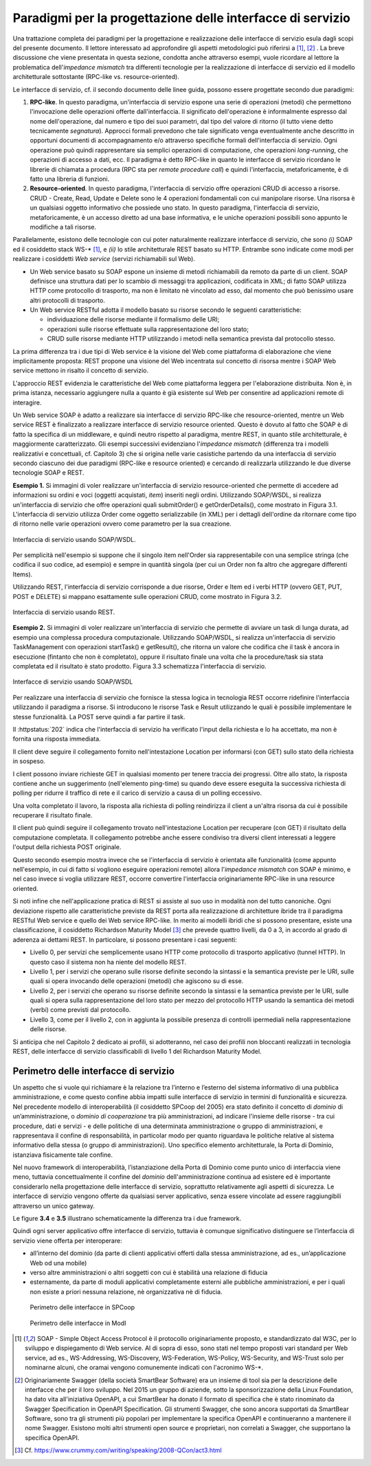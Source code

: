 Paradigmi per la progettazione delle interfacce di servizio
==============================================================

Una trattazione completa dei paradigmi per la progettazione e
realizzazione delle interfacce di servizio esula dagli scopi del
presente documento. Il lettore interessato ad approfondire gli aspetti
metodologici può riferirsi a [1]_, [2]_ . La breve discussione che viene
presentata in questa sezione, condotta anche attraverso esempi, vuole
ricordare al lettore la problematica dell'\ *impedance mismatch* tra
differenti tecnologie per la realizzazione di interfacce di servizio ed
il modello architetturale sottostante (RPC-like vs. resource-oriented).

Le interfacce di servizio, cf. il secondo documento delle linee guida,
possono essere progettate secondo due paradigmi:

1. **RPC-like**. In questo paradigma, un'interfaccia di servizio espone
   una serie di operazioni (metodi) che permettono l'invocazione delle
   operazioni offerte dall'interfaccia. Il significato dell'operazione è
   informalmente espresso dal nome dell'operazione, dal numero e tipo
   dei suoi parametri, dal tipo del valore di ritorno (il tutto viene
   detto tecnicamente *segnatura*). Approcci formali prevedono che tale
   significato venga eventualmente anche descritto in opportuni
   documenti di accompagnamento e/o attraverso specifiche formali
   dell'interfaccia di servizio. Ogni operazione può quindi
   rappresentare sia semplici operazioni di computazione, che operazioni
   *long-running*, che operazioni di accesso a dati, ecc. Il paradigma è
   detto RPC-like in quanto le interfacce di servizio ricordano le
   librerie di chiamata a procedura (RPC sta per *remote procedure
   call*) e quindi l'interfaccia, metaforicamente, è di fatto una
   libreria di funzioni.

2. **Resource-oriented**. In questo paradigma, l'interfaccia di servizio
   offre operazioni CRUD di accesso a risorse. CRUD - Create, Read,
   Update e Delete sono le 4 operazioni fondamentali con cui manipolare
   risorse. Una risorsa è un qualsiasi oggetto informativo che possiede
   uno stato. In questo paradigma, l'interfaccia di servizio,
   metaforicamente, è un accesso diretto ad una base informativa, e le
   uniche operazioni possibili sono appunto le modifiche a tali risorse.

Parallelamente, esistono delle tecnologie con cui poter naturalmente
realizzare interfacce di servizio, che sono *(i)* SOAP ed il cosiddetto
stack WS-\* [1]_, e *(ii)* lo stile architetturale REST basato su HTTP.
Entrambe sono indicate come modi per realizzare i cosiddetti *Web
service* (servizi richiamabili sul Web).

-  Un Web service basato su SOAP espone un insieme di metodi
   richiamabili da remoto da parte di un client. SOAP definisce una
   struttura dati per lo scambio di messaggi tra applicazioni,
   codificata in XML; di fatto SOAP utilizza HTTP come protocollo di
   trasporto, ma non è limitato nè vincolato ad esso, dal momento che
   può benissimo usare altri protocolli di trasporto.

-  Un Web service RESTful adotta il modello basato su risorse secondo le
   seguenti caratteristiche:

   -  individuazione delle risorse mediante il formalismo delle URI;

   -  operazioni sulle risorse effettuate sulla rappresentazione del
      loro stato;

   -  CRUD sulle risorse mediante HTTP utilizzando i metodi nella
      semantica prevista dal protocollo stesso.

La prima differenza tra i due tipi di Web service è la visione del Web
come piattaforma di elaborazione che viene implicitamente proposta:
REST propone una visione del Web incentrata sul concetto di risorsa
mentre i SOAP Web service mettono in risalto il concetto di servizio.

.. rpolli: SOA e ROA definiti in doc/doc_02_cap_04.rst:9

L'approccio REST evidenzia le caratteristiche del
Web come piattaforma leggera per l'elaborazione distribuita. Non è, in
prima istanza, necessario aggiungere nulla a quanto è già esistente
sul Web per consentire ad applicazioni remote di interagire.

.. rpolli: già indicato in [doc 02 cap 04](doc/doc_02_cap_04.rst:12) e successive.

Un Web service SOAP è adatto a realizzare sia interfacce di servizio
RPC-like che resource-oriented, mentre un Web service REST è
finalizzato a realizzare interfacce di servizio resource oriented.
Questo è dovuto al fatto che SOAP è di fatto la specifica di un
middleware, e quindi neutro rispetto al paradigma, mentre REST, in
quanto stile architetturale, è maggiormente caratterizzato. Gli esempi
successivi evidenziano l'\ *impedance mismatch* (differenza tra i
modelli realizzativi e concettuali, cf. Capitolo 3) che si origina
nelle varie casistiche partendo da una interfaccia di servizio secondo
ciascuno dei due paradigmi (RPC-like e resource oriented) e cercando
di realizzarla utilizzando le due diverse tecnologie SOAP e REST.

**Esempio 1.** Si immagini di voler realizzare un'interfaccia di
servizio resource-oriented che permette di accedere ad informazioni su
ordini e voci (oggetti acquistati, *item*) inseriti negli ordini.
Utilizzando SOAP/WSDL, si realizza un'interfaccia di servizio che offre
operazioni quali submitOrder() e getOrderDetails(), come mostrato in
Figura 3.1. L'interfaccia di servizio utilizza Order come oggetto
serializzabile (in XML) per i dettagli dell'ordine da ritornare come
tipo di ritorno nelle varie operazioni ovvero come parametro per la sua
creazione.

.. figure:: ./media/image1.png
   :scale: 75 %
   :align: center
   :alt: interfaccia di servizio usando SOAP/WSDL

   Interfaccia di servizio usando SOAP/WSDL.

Per semplicità nell'esempio si suppone che il singolo item nell'Order sia rappresentabile con una semplice stringa (che codifica il suo codice, ad esempio) e sempre in quantità singola (per cui un Order non fa altro che aggregare differenti Items).

Utilizzando REST, l'interfaccia di servizio corrisponde a due risorse,
Order e Item ed i verbi HTTP (ovvero GET, PUT, POST e DELETE) si mappano
esattamente sulle operazioni CRUD, come mostrato in Figura 3.2.


.. figure:: ./media/image2.png
   :scale: 75 %
   :align: center
   :alt: interfaccia di servizio usando rest

   Interfaccia di servizio usando REST.

**Esempio 2.** Si immagini di voler realizzare un'interfaccia di
servizio che permette di avviare un task di lunga durata, ad esempio una
complessa procedura computazionale. Utilizzando SOAP/WSDL, si realizza
un'interfaccia di servizio TaskManagement con operazioni startTask() e
getResult(), che ritorna un valore che codifica che il task è ancora in
esecuzione (fintanto che non è completato), oppure il risultato finale
una volta che la procedure/task sia stata completata ed il risultato è
stato prodotto. Figura 3.3 schematizza l'interfaccia di servizio.

.. figure:: ./media/image3.png
   :scale: 75 %
   :align: center
   :alt: interfacce di servizio usando SOAP/WSDL

   Interfacce di servizio usando SOAP/WSDL

Per realizzare una interfaccia di servizio che fornisce la stessa logica
in tecnologia REST occorre ridefinire l'interfaccia utilizzando il
paradigma a risorse. Si introducono le risorse Task e Result utilizzando
le quali è possibile implementare le stesse funzionalità. La POST serve
quindi a far partire il task.

.. code-block:: http
   :caption: Request

    POST /tasks HTTP/1.1
    Content-Type: application/json

    { .. request payload }

.. code-block:: http
   :caption: Response

      HTTP/1.1 202 Accepted
      Content-Type: application/json
      Location: /tasks/20181231

      {
         "task": {
         "status": "accepted",
         "message": "Your task has been queued for processing",
         "ping_time": "2018-12-31T19:43:37+0100"
         }
      }

Il :httpstatus:`202` indica che l'interfaccia di servizio ha verificato l'input della richiesta e lo ha accettato, ma non è fornita una risposta immediata.

Il client deve seguire il collegamento fornito nell'intestazione
Location per informarsi (con GET) sullo stato della richiesta in
sospeso.

.. code-block:: http
   :caption: Request

   GET /task/20181231 HTTP/1.1

.. code-block:: http
   :caption: Response

   HTTP/1.1 200 OK

   {
      "task": {
      "status": "processing",
      "message": "Your task is being processed",
      "ping_time": "2018-12-31T19:52:45+0100"
      }
   }

I client possono inviare richieste GET in qualsiasi momento per
tenere traccia dei progressi. Oltre allo stato, la risposta contiene
anche un suggerimento (nell'elemento ping-time) su quando deve essere
eseguita la successiva richiesta di polling per ridurre il traffico
di rete e il carico di servizio a causa di un polling eccessivo.

Una volta completato il lavoro, la risposta alla richiesta di polling
reindirizza il client a un'altra risorsa da cui è possibile recuperare
il risultato finale.

.. code-block:: http
   :caption: Request

   GET /task/20181231 HTTP/1.1

.. code-block:: http
   :caption: Response

   HTTP/1.1 303 See Other
   Location: /result/20181232

   {
      "task": {
      "status": "done",
      "message": "Your task is completed",
      }
   }

Il client può quindi seguire il collegamento trovato nell'intestazione
Location per recuperare (con GET) il risultato della computazione
completata. Il collegamento potrebbe anche essere condiviso tra diversi
client interessati a leggere l'output della richiesta POST originale.

.. code-block:: http
   :caption: Request

   GET /result/20181232 HTTP/1.1


.. code-block:: http
   :caption: Response

   HTTP/1.1 200 OK
   Content-Type: application/json

   [Output data payload]

Questo secondo esempio mostra invece che se l'interfaccia di servizio è
orientata alle funzionalità (come appunto nell'esempio, in cui di fatto
si vogliono eseguire operazioni remote) allora l'*impedance mismatch*
con SOAP è minimo, e nel caso invece si voglia utilizzare REST, occorre
convertire l'interfaccia originariamente RPC-like in una resource
oriented.

Si noti infine che nell'applicazione pratica di REST si assiste al suo
uso in modalità non del tutto canoniche. Ogni deviazione rispetto alle
caratteristiche previste da REST porta alla realizzazione di
architetture ibride tra il paradigma RESTful Web service e quello dei
Web service RPC-like. In merito ai modelli ibridi che si possono
presentare, esiste una classificazione, il cosiddetto Richardson
Maturity Model [3]_ che prevede quattro livelli, da 0 a 3, in
accordo al grado di aderenza ai dettami REST. In particolare, si possono
presentare i casi seguenti:

-  Livello 0, per servizi che semplicemente usano HTTP come protocollo
   di trasporto applicativo (tunnel HTTP). In questo caso il sistema non
   ha niente del modello REST.

-  Livello 1, per i servizi che operano sulle risorse definite secondo
   la sintassi e la semantica previste per le URI, sulle quali si opera
   invocando delle operazioni (metodi) che agiscono su di esse.

-  Livello 2, per i servizi che operano su risorse definite secondo la
   sintassi e la semantica previste per le URI, sulle quali si opera
   sulla rappresentazione del loro stato per mezzo del protocollo HTTP
   usando la semantica dei metodi (verbi) come previsti dal protocollo.

-  Livello 3, come per il livello 2, con in aggiunta la possibile
   presenza di controlli ipermediali nella rappresentazione delle
   risorse.

Si anticipa che nel Capitolo 2 dedicato ai profili, si adotteranno, nel
caso dei profili non bloccanti realizzati in tecnologia REST, delle
interfacce di servizio classificabili di livello 1 del Richardson
Maturity Model.

Perimetro delle interfacce di servizio
--------------------------------------

Un aspetto che si vuole qui richiamare è la relazione tra l’interno e
l’esterno del sistema informativo di una pubblica amministrazione, e
come questo confine abbia impatti sulle interfacce di servizio in
termini di funzionalità e sicurezza.
Nel precedente modello di interoperabilità (il cosiddetto SPCoop del 2005) era stato
definito il concetto di *dominio* di un’amministrazione, o *dominio di cooperazione*
tra più amministrazioni, ad indicare l'insieme delle risorse - tra cui
procedure, dati e servizi - e delle politiche di una determinata
amministrazione o gruppo di amministrazioni, e rappresentava il confine
di responsabilità, in particolar modo per quanto riguardava le politiche
relative al sistema informativo della stessa (o gruppo di
amministrazioni). Uno specifico elemento architetturale, la Porta di
Dominio, istanziava fisicamente tale confine.

Nel nuovo framework di interoperabilità, l’istanziazione della Porta di
Dominio come punto unico di interfaccia viene meno, tuttavia
concettualmente il confine del *dominio* dell'amministrazione continua
ad esistere ed è importante considerarlo nella progettazione delle interfacce di servizio,
soprattutto relativamente agli aspetti di sicurezza.
Le interfacce di servizio vengono offerte da qualsiasi server applicativo, senza essere
vincolate ad essere raggiungibili attraverso un unico gateway.

Le figure **3.4** e **3.5** illustrano schematicamente la differenza tra i due framework.

Quindi ogni server applicativo offre interfacce di servizio, tuttavia è
comunque significativo distinguere se l’interfaccia di servizio viene
offerta per interoperare:

- all’interno del dominio (da parte di clienti applicativi offerti dalla stessa amministrazione, ad es., un’applicazione Web od una mobile)

- verso altre amministrazioni o altri soggetti con cui è stabilità una relazione di fiducia

- esternamente, da parte di moduli applicativi completamente esterni alle pubbliche amministrazioni, e per i quali non esiste a priori nessuna relazione, nè organizzativa nè di fiducia.

.. figure:: media/image4.png
   :alt: perimetro in SPCoop

   Perimetro delle interfacce in SPCoop

.. figure:: media/image5.png
   :alt: perimetro in ModI

   Perimetro delle interfacce in ModI

.. [1]
   SOAP - Simple Object Access Protocol è il protocollo originariamente
   proposto, e standardizzato dal W3C, per lo sviluppo e dispiegamento
   di Web service. Al di sopra di esso, sono stati nel tempo proposti
   vari standard per Web service, ad es., WS-Addressing, WS-Discovery,
   WS-Federation, WS-Policy, WS-Security, and WS-Trust solo per
   nominarne alcuni, che oramai vengono comunemente indicati con
   l'acronimo WS-\*.

.. [2]
   Originariamente Swagger (della società SmartBear Software) era un
   insieme di tool sia per la descrizione delle interfacce che per il
   loro sviluppo. Nel 2015 un gruppo di aziende, sotto la sponsorizzazione
   della Linux Foundation, ha dato vita all'iniziativa OpenAPI, a cui
   SmartBear ha donato il formato di specifica che è stato rinominato da
   Swagger Specification in OpenAPI Specification. Gli strumenti Swagger, che sono
   ancora supportati da SmartBear Software, sono tra gli strumenti più
   popolari per implementare la specifica OpenAPI e continueranno a
   mantenere il nome Swagger. Esistono molti altri strumenti open source
   e proprietari, non correlati a Swagger, che supportano la specifica
   OpenAPI.

.. [3]
   Cf. https://www.crummy.com/writing/speaking/2008-QCon/act3.html

.. discourse::
   :topic_identifier: 8919
